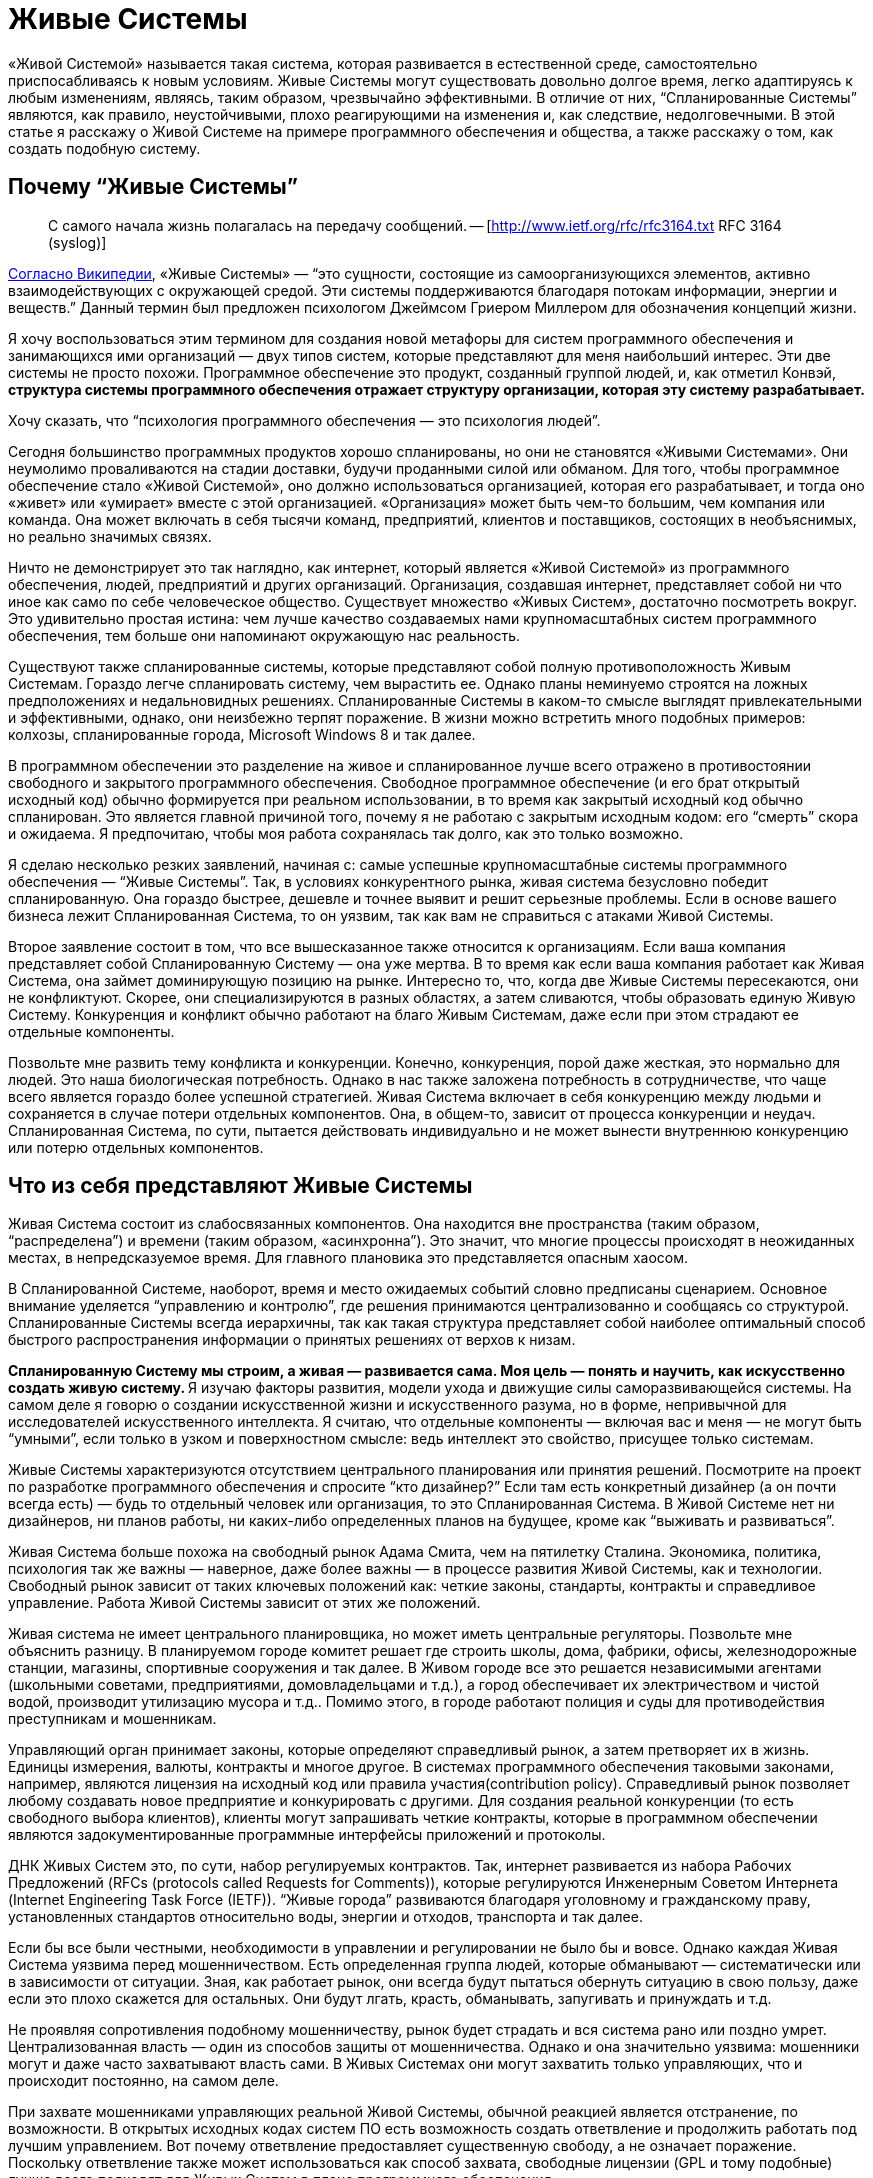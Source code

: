 = Живые Системы

«Живой Системой» называется такая система, которая развивается в естественной среде, самостоятельно приспосабливаясь к новым условиям. Живые Системы могут существовать довольно долгое время, легко адаптируясь к любым изменениям, являясь, таким образом, чрезвычайно эффективными. В отличие от них, “Спланированные Системы” являются, как правило, неустойчивыми, плохо реагирующими на изменения и, как следствие, недолговечными. В этой статье я расскажу о Живой Системе на примере программного обеспечения и общества, а также расскажу о том, как создать подобную систему.

== Почему “Живые Системы”

> С самого начала жизнь полагалась на передачу сообщений. -- [http://www.ietf.org/rfc/rfc3164.txt RFC 3164 (syslog)]

http://en.wikipedia.org/wiki/Living_systems[Согласно Википедии], «Живые Системы» — “это сущности, состоящие из самоорганизующихся элементов, активно взаимодействующих с окружающей средой. Эти системы поддерживаются благодаря потокам информации, энергии и веществ.” Данный термин был предложен психологом Джеймсом Гриером Миллером для обозначения концепций жизни.

Я хочу воспользоваться этим термином для создания новой метафоры для систем программного обеспечения и занимающихся ими организаций — двух типов систем, которые представляют для меня наибольший интерес. Эти две системы не просто похожи. Программное обеспечение это продукт, созданный группой людей, и, как отметил Конвэй, ** структура системы программного обеспечения отражает структуру организации, которая эту систему разрабатывает.**

Хочу сказать, что “психология программного обеспечения — это психология людей”.

Сегодня большинство программных продуктов хорошо спланированы, но они не становятся «Живыми Системами». Они неумолимо проваливаются на стадии доставки, будучи проданными силой или обманом. Для того, чтобы программное обеспечение стало «Живой Системой», оно должно использоваться организацией, которая его разрабатывает, и тогда оно «живет» или «умирает» вместе с этой организацией. «Организация» может быть чем-то большим, чем компания или команда. Она может включать в себя тысячи команд, предприятий, клиентов и поставщиков, состоящих в необъяснимых, но реально значимых связях.

Ничто не демонстрирует это так наглядно, как интернет, который является «Живой Системой» из программного обеспечения, людей, предприятий и других организаций. Организация, создавшая интернет, представляет собой ни что иное как само по себе человеческое общество. Существует множество «Живых Систем», достаточно посмотреть вокруг. Это удивительно простая истина: чем лучше качество создаваемых нами крупномасштабных систем программного обеспечения, тем больше они напоминают окружающую нас реальность.

Существуют также спланированные системы, которые представляют собой полную противоположность Живым Системам. Гораздо легче спланировать систему, чем вырастить ее. Однако планы неминуемо строятся на ложных предположениях и недальновидных решениях. Спланированные Системы в каком-то смысле выглядят привлекательными и эффективными, однако, они неизбежно терпят поражение. В жизни можно встретить много подобных примеров: колхозы, спланированные города, Microsoft Windows 8 и так далее.

В программном обеспечении это разделение на живое и спланированное лучше всего отражено в противостоянии свободного и закрытого программного обеспечения. Свободное программное обеспечение (и его брат открытый исходный код) обычно формируется при реальном использовании, в то время как закрытый исходный код обычно спланирован. Это является главной причиной того, почему я не работаю с закрытым исходным кодом: его “смерть” скора и ожидаема. Я предпочитаю, чтобы моя работа сохранялась так долго, как это только возможно.

Я сделаю несколько резких заявлений, начиная с: самые успешные крупномасштабные системы программного обеспечения — “Живые Системы”. Так, в условиях конкурентного рынка, живая система безусловно победит спланированную. Она гораздо быстрее, дешевле и точнее выявит и решит серьезные проблемы. Если в основе вашего бизнеса лежит Спланированная Система, то он уязвим, так как вам не справиться с атаками Живой Системы.

Второе заявление состоит в том, что все вышесказанное также относится к организациям. Если ваша компания представляет собой Спланированную Систему — она уже мертва. В то время как если ваша компания работает как Живая Система, она займет доминирующую позицию на рынке. Интересно то, что, когда две Живые Системы пересекаются, они не конфликтуют. Скорее, они специализируются в разных областях, а затем сливаются, чтобы образовать единую Живую Систему. Конкуренция и конфликт обычно работают на благо Живым Системам, даже если при этом страдают ее отдельные компоненты.

Позвольте мне развить тему конфликта и конкуренции. Конечно, конкуренция, порой даже жесткая, это нормально для людей. Это наша биологическая потребность. Однако в нас также заложена потребность в сотрудничестве, что чаще всего является гораздо более успешной стратегией. Живая Система включает в себя конкуренцию между людьми и сохраняется в случае потери отдельных компонентов. Она, в общем-то, зависит от процесса конкуренции и неудач. Спланированная Система, по сути, пытается действовать индивидуально и не может вынести внутреннюю конкуренцию или потерю отдельных компонентов.

== Что из себя представляют Живые Системы

Живая Система состоит из слабосвязанных компонентов. Она находится вне пространства (таким образом, “распределена”) и времени (таким образом, «асинхронна”). Это значит, что многие процессы происходят в неожиданных местах, в непредсказуемое время. Для главного плановика это представляется опасным хаосом.

В Спланированной Системе, наоборот, время и место ожидаемых событий словно предписаны сценарием. Основное внимание уделяется “управлению и контролю”, где решения принимаются централизованно и сообщаясь со структурой. Спланированные Системы всегда иерархичны, так как такая структура представляет собой наиболее оптимальный способ быстрого распространения информации о принятых решениях от верхов к низам.

**Спланированную Систему мы строим, а живая — развивается сама. Моя цель — понять и научить, как искусственно создать живую систему. ** Я изучаю факторы развития, модели ухода и движущие силы саморазвивающейся системы. На самом деле я говорю о создании искусственной жизни и искусственного разума, но в форме, непривычной для исследователей искусственного интеллекта. Я считаю, что отдельные компоненты — включая вас и меня — не могут быть “умными”, если только в узком и поверхностном смысле: ведь интеллект это свойство, присущее только системам.

Живые Системы характеризуются отсутствием центрального планирования или принятия решений. Посмотрите на проект по разработке программного обеспечения и спросите “кто дизайнер?” Если там есть конкретный дизайнер (а он почти всегда есть) — будь то отдельный человек или организация, то это Спланированная Система. В Живой Системе нет ни дизайнеров, ни планов работы, ни каких-либо определенных планов на будущее, кроме как “выживать и развиваться”.

Живая Система больше похожа на свободный рынок Адама Смита, чем на пятилетку Сталина. Экономика, политика, психология так же важны — наверное, даже более важны — в процессе развития Живой Системы, как и технологии. Свободный рынок зависит от таких ключевых положений как: четкие законы, стандарты, контракты и справедливое управление. Работа Живой Системы зависит от этих же положений.

Живая система не имеет центрального планировщика, но может иметь центральные регуляторы. Позвольте мне объяснить разницу. В планируемом городе комитет решает где строить школы, дома, фабрики, офисы, железнодорожные станции, магазины, спортивные сооружения и так далее. В Живом городе все это решается независимыми агентами (школьными советами, предприятиями, домовладельцами и т.д.), а город обеспечивает их электричеством и чистой водой, производит утилизацию мусора и т.д.. Помимо этого, в городе работают полиция и суды для противодействия преступникам и мошенникам.

Управляющий орган принимает законы, которые определяют справедливый рынок, а затем претворяет их в жизнь. Единицы измерения, валюты, контракты и многое другое. В системах программного обеспечения таковыми законами, например, являются лицензия на исходный код или правила участия(contribution policy). Справедливый рынок позволяет любому создавать новое предприятие и конкурировать с другими. Для создания реальной конкуренции (то есть свободного выбора клиентов), клиенты могут запрашивать четкие контракты, которые в программном обеспечении являются задокументированные программные интерфейсы приложений и протоколы.

ДНК Живых Систем это, по сути, набор регулируемых контрактов. Так, интернет развивается из набора Рабочих Предложений (RFCs (protocols called Requests for Comments)), которые регулируются Инженерным Советом Интернета (Internet Engineering Task Force (IETF)). “Живые города” развиваются благодаря уголовному и гражданскому праву, установленных стандартов относительно воды, энергии и отходов, транспорта и так далее.

Если бы все были честными, необходимости в управлении и регулировании не было бы и вовсе. Однако каждая Живая Система уязвима перед мошенничеством. Есть определенная группа людей, которые обманывают — систематически или в зависимости от ситуации. Зная, как работает рынок, они всегда будут пытаться обернуть ситуацию в свою пользу, даже если это плохо скажется для остальных. Они будут лгать, красть, обманывать, запугивать и принуждать и т.д.

Не проявляя сопротивления подобному мошенничеству, рынок будет страдать и вся система рано или поздно умрет. Централизованная власть — один из способов защиты от мошенничества. Однако и она значительно уязвима: мошенники могут и даже часто захватывают власть сами. В Живых Системах они могут захватить только управляющих, что и происходит постоянно, на самом деле.

При захвате мошенниками управляющих реальной Живой Системы, обычной реакцией является отстранение, по возможности. В открытых исходных кодах систем ПО есть возможность создать ответвление и продолжить работать под лучшим управлением. Вот почему ответвление предоставляет существенную свободу, а не означает поражение. Поскольку ответвление также может использоваться как способ захвата, свободные лицензии (GPL и тому подобные) лучше всего подходят для Живых Систем в плане программного обеспечения.

Рост Живых Систем — процесс постоянный и естественный. Это их главная отличительная черта — отсутствие больших затрат усилий на их создание. Здесь же, однако, вы будете наблюдать небольшие изменения. Это может показаться скучным и бесперспективным. Тем не менее, это лучший метод выживания. Живая Система должна делать две вещи. Во-первых, она должна решать ряд вопросов относительно прибыли. Во-вторых, со временем она должна меняться и адаптироваться, следуя за изменениями, происходящими в окружающем в мире.

Что касается Спланированной Системы, то подстроить ее под меняющийся окружающий мир очень сложно, часто даже невозможно. Ресурсы определяют власть. Поэтому Спланированные Системы активно и агрессивно противятся изменениям, отрицают их, а когда без изменений уже не обойтись — они перестают существовать.

Живая же Система получает только выгоду от изменений. Для нее не имеет значения, когда заниматься изучением ландшафта — “сегодня” или “завтра. Она развивается благодаря непрерывному обучению. Чтобы действительно уничтожить ее, вы должны нанести ей большой ущерб, что тяжело сделать, если Живая Система уже успешна и сильно развита.

Для нее работа с небольшими неполадками ничем не отличается от обычной деятельности. На самом деле Живая Система развивается благодаря сложным ситуациям, только если они не являются очень тяжелыми, непреодолимыми. Сложная ситуация это то, что помогает компонентам конкурировать между собой и разрабатывать лучшие решения. То, что не убивает Живую Систему, делает ее только сильнее.

Итак, так как Живые Системы учатся всему и вливаются в новые сферы гораздо быстрее и с выгодой для себя, они будут стремиться к тому, чтобы процветать и доминировать, уничтожая любые конкурентные Спланированные Системы. Они быстро реагируют, перемещая ресурсы в те области, в которых они нужнее. И поскольку им не нужны никакие указания действий, они могут изменяться до любого размера. Отсутствие координирования означает ничем не ограниченный масштаб.

== Компоненты Живой Системы

Давайте обратимся к отдельным компонентам Живой Системы. Помните, что Живая Система похожа на рынок, где компоненты конкурируют за предоставление определенных услуг. Компоненты живой системы обладают определенными чертами, которые отличают их от компонентов спланированных систем. У каждого компонента Живой Системы есть определенная группа владельцы и инвесторы, и за каждым компонентом закреплена отдельная группа (в то время как в Спланированной Системе у каждого компонентов одни и те же владельцы). Компоненты объединяются в сети поставщиков и клиентов, данные, имена и адреса которых всегда доступны для удобства клиента. Легким способом смошенничать является подмена высококачественного компонента низкопробным. Поэтому управляющему органу возможно придется обеспечить соблюдение идентификации профиля и защитить идентификационные данные.

Компоненты максимально независимы от своего местонахождения. Этот факт создает более крупный и эффективный свободный рынок. Это значит, что мы стремимся к тому, чтобы наша Живая Система была независимой. Это противопоставляется Спланированной Системе, где местоположение играет очень важную роль, а конкуренция между компонентами либо очень мала, либо вовсе отсутствует.

Также компоненты могут совершенно произвольно появляться и исчезать. Нет никаких гарантий того, что компонент, от которого мы зависим сегодня все еще будет существовать или находится в доступе завтра. Вероятно, это кажется ненадежным, но на деле это разумно и обоснованно. Мы не зависим от определенных компонентов, мы полагаемся на контракты. Если нам действительно что-то нужно, перед нами появится множество альтернатив. Если одна из них исчезнет — на смену ей придет другая. Если вы упустите одно такси, вы обязательно поймаете другое.

Компоненты максимально независимы друг от друга. Это значит, что они существуют и изменяются в своем темпе, в своем направлении. Изменение в одном компоненте практически незаметно для другого, разве что через открытый интерфейс. Эта свобода необходима для свободного рынка, движимого специализацией и торговлей. Так, один компонент может сфокусироваться на скорости, а другой — на безопасности.

Поскольку не существует ни общепринятого решения о том, какие компоненты существуют, ни кто их создает, они будут иметь разнородный характер, и это разнообразие компонентов имеет важное значение для понимания всей системы. Набор разнообразных компонентов, задействованный в свободном рынке, справится с решением проблемы быстрее и успешнее, чем сплошная, монолитная Спланированная Система.

Компоненты абстрагированы, что означает, что они могут сами по себе являться целыми системами. Например, веб-адрес может представлять собой отдельную, небольшую часть программного обеспечения (один веб-сервер) или крупную инфраструктуру (интернет-бизнес). В свою очередь, только от владельцев каждой группы зависит, какую систему они будут создавать — Живую или Спланированную. Живая Система сможет благополучно принять в себя компоненты Спланированной Системы. Обратный процесс, однако, невозможен.

Компоненты избегают предварительного соглашения известного как общее изменяющееся состояние. Каждый компонент обладает определенными знаниями, которыми он может делиться с другими, но все они делают это асинхронно. Так, хотя Живая Система и представляет собой большую целостную базу знаний, между компонентами нет никакой гарантированной согласованности. Кажется, это парадоксально. Но разве, скажем, каждый член собрания согласен с повесткой дня?

На самом деле, собрания с их повестками дня и протоколами представляют собой олицетворение общего изменяющегося состояния, от которого зависит Спланированная Система. Спланированные Системы не могут функционировать без систематического предварительного соглашения. При проектировании многопоточного ПО мы используем “блокировки” для достижения подобного результата. Доказано, что система ПО, использующая блокировки для того, чтобы поделиться состоянием компонентов, не будет развиваться. Вы можете попытаться создать распределенное программное обеспечение наподобие Спланированное Системы: поначалу все работает хорошо, но почти или вовсе не растет. В то время как хоть запуск Живой Системы и занимает немного больше времени, ее последующий рост безграничен.

В конечном счете, компоненты являются “ленивыми” и ситуативно-обусловленными. Они работают только тогда, когда есть задачи, требующие решения, и растут и развиваются только тогда, когда для этого есть все новые, выгодные возможности. Это означает, что компоненты могут быть простыми и минималистичными. Кроме того, они могут решить “проблему ландшафта” гораздо более точно, без лишних препятствий и предрассудков. В Спланированной Системе, наоборот, компоненты создаются заранее, исходя из прогнозирования будущих проблем или, в лучшем случае, опыта прошлых.

Пример: на запланированную конференции организаторы выбирают определенные темы, основываясь на опыте прошлого года. Сейчас, за месяц до конференции, очень важное событие привлекло интерес публики к совершенно другой проблеме. Как быстро среагируют организаторы конференции? Конференция, которой управляют участники, может изменяться в режиме реального времени, в то время как запланированной конференции понадобится чуть ли не год, чтобы как-то ответить на это.

== Протоколы Живой Системы

Между компонентами Живой Системы существуют определенные связи. Каждая связь представляет собой комбинацию из потока информации, знаний или обращений, в обоих направлениях. Лучшим способом для моделирования данных отношений являются дискретные события или “сообщения”, которые несут в себе определенный набор связей, взаимоотношений, который мы и называем “протоколами”. В естественных Живых Системах мы также можем наблюдать сообщения и протоколы. Клетки, например, поддерживают связь между собой посредством химических сообщений. Мы, люди, общаемся с помощью набора протоколов, лежащих в основе нашей речи. Например, иерархии, в которых мужчины занимают доминирующее положение, являются характерной особенностью человеческого общества, свидетельствуя о том, что протоколы управления и контроля, на которых эти иерархии основаны, встроены в наши умы, а не познаны. Я могу даже предположить, что мужской разум, руководствующийся нуждой предков организовывать охотничьи кампании, отвечает за Спланированные Системы.

Протоколы имеют много общего между собой. Мы видим протоколы широковещательных передач, где один компонент транслирует сигнал многим слушателям. Такой протокол обычно является односторонним. Обычно обратный сигнал, сигнал от слушателей, не поступает.

Мы видим также протоколы “один к одному”, где два компонента обмениваются знаниями, заданиями, запросами и так далее. Такие протоколы более официальные и в идеале полностью асинхронны. Менее официальные протоколы формируются дольше, создавая, таким образом, всеобщую “задержку”. Если я, например, готовлю, пиццу и я должен узнать про каждый ингредиент, естественно, это займет больше времени. “Вы любите грибы?”, “как насчет чеснока?”, “Хорошо, какой сорт сыра вы предпочитаете?”.

Идеальные отношения, связи направлены на снижение “задержки”, поскольку “задержка” во всей системе являются суммой “задержек” всей ее производственно-сбытовой цепочки. Так, если я готовлю себе еду, мне нужно потратить минуту на то, чтобы решить какие-то вопросы относительно пиццы, что добавит минуту к общему времени приготовления. В асинхронном диалоге с малой задержкой, я сразу же задам все вопросы, а над ответами буду думать уже позже, когда они будут поступать мне один за другим.

Для создания эффективных асинхронных систем нам нужны очереди и стратегическое планирование очередности. В идеале, мы всегда сталкиваемся с очередями, когда ожидаем сообщения и стараемся как можно скорее перенаправить их получателю, в целях избежания задержек. Нам необходимы стратегии для работы с полными очередями (пространство не бесконечно): можно просто удалить старые сообщения или приостановить отправку сообщений (только это работает для диалогов “один к одному”, а не для “один ко многим”). Нам может понадобится очереди входящих сообщений, одна за поток, и способность ждать сообщения на этой очереди.

Протоколы — неотъемлемая часть Живой Системы. Они реализуют формальные контракты. Если я спрашиваю “Вы любите чеснок?”, в качестве ответа я ожидаю либо да, либо нет. Разговор о погоде в данном случае будет нарушением контракта. Когда мы развиваем наши Живые Системы, мы должны зафиксировать протоколы, чтобы изучить его и заверить. И чем проще и четче он будет, тем лучше. Сложные, неоднозначные протоколы тяжелы как для изучения, так и для реализации и не вписываются в концепцию свободного рынка.

Некоторые Живые Системы полагаются на доверие и индентификационные номера, и не смотрят на то, заверен ли контракт. Это допустимо, но на очень короткий срок, особенно при обмене знаниями, ведь они тоже уязвимы перед мошенниками. В качестве альтернативы можно обеспечить процесс подтверждения каждого контракта с помощью мета-контрактов.Такая практика часто является даже более продуктивной для торговли. Любой таксист для нас хороший, пока он подвозит нас по правильному адресу и не запрашивает слишком высокую цену. Однако мы ходим получать новости из проверенных источников.

Как только у нас есть контакты, которые можно легко проверить, мы сможем справляться с нарушениями. Если одна стратегия терпит поражение, всегда есть другая. Отказывает другая, можно попробовать следующую. Однако после нарушения контакта, вы вряд ли захотите это продолжать таким образом, так как это может нанести более значимый ущерб.

== Пример из практики: библиотека ZeroMQ и сообщество

ZeroMQ сообщество — это Живая Система людей, которая строит Живую Систему программного обеспечения (подборка программного обеспечения под тем же названием). Хотя я изначально разрабатывал ZeroMQ сообщество с большинством свойств Живой Системы, она вышла только в 2012, отказавшись от услуг своих главных планировщиков.

Это сообщество состоит из слабо связанных проектов, имеющих общую цель, которая заключается в обеспечении очередей или сообщений для других систем ПО. Я утверждал и все еще верю в то, что только Живая Система может оптимально применяться с ZeroMQ.

Проекты ZeroMQ связаны в цепочки поставок формальными отношениями на основе API и протоколов прикладного уровня. Оформление этих API и протоколов и обеспечение контроля за их эффективностью занимает очень много времени. При этом мы обычно не документируем внутренние компоненты, а только внешние API.

В ZeroMQ не существует ни централизованного планирования, ни координирования. Однако каждый проект развивается органично, поскольку пользователи вносят в них свои разработки и совершенствуют их. Для того, чтобы сделать этот процесс более простым был создан http://rfc.zeromq.org/spec:22[договор ZeroMQ о сотрудничестве], который гарантирует, что организация будет расширяться, включая в себя всех своих компетентных пользователей.

Любой может начать новый проект ZeroMQ или создать ее новое ответвление для конкурирования и экспериментов. Мы поощряем это, поэтому у нас несколько разных типов конкуренции на разных уровнях. Это хорошо работает на практике. Основными лицензиями являются LGPLv3 или MPLv2, гарантирующие, что ответвления всегда защищены (разработки могут совершаться в обоих направлениях).

Управляющей группой в сообществе ZeroMQ является группа, возглавляемая iMatix - фирмой, которая разработала первое ПО. Особо управлять, в принципе, нет необходимости, за исключением того, чтобы прекратить злоупотребление именем “ZeroMQ”. Четкого документального оформления протоколов достаточно, чтобы клиенты могли проверять своих поставщиков.

ZeroMQ очень хорошо масштабируется. Стоимость добавления нового проекта близка к нулю, не считая затрат на поисковые работы. Проекты асинхронны, они используют пункты из GitHub и запросы на включение кода. Координированием является незначительным или вовсе отсутствует. Мы проверяем код по факту, и исправляем плохой код в процессе следующих разработок, а не обсуждая его.

Полная трансформация ZeroMQ в Живую Систему оказалась сложным процессом, поскольку первоначально не было никаких шансов на успех. Основная часть проектов бесплатного ПО все еще зависит от тщательного планирования. Нарушение стандартных процедур казалось очень странным, если не безумным. Потеря главных участников — которые предоставляли те полномочия, на которых основывалось центральное планирование, — казалась, в перспективе, катастрофой.

Однако ZeroMQ быстрыми темпами расширилась в пространстве и процветало. Мы опровергли теорию о том, что централизованное планирование очень важно для качества. На самом деле, мы выяснили, что без централизованного планирования программное обеспечение улучшилось по качеству и точности. До этого ZeroMQ была крайне нестабильной, экспериментальной и не отвечала потребностям пользователей, она стала достаточно стабильной, надежной и близкой к тому, чего хотят пользователи.

Сегодня ZeroMQ является примером того, как должна правильно работать Живая Система. Она предоставляет большую ценность как хранилище данных, так как предпринимались многочисленные попытки заменить ее, как предыдущими главными планировщиками, так и другими командами. Примечательно, что каждая Спланированная Система, которая претендовала на то, чтобы быть “лучше, чем ZeroMQ” потерпела крах, тогда как каждая Живая Система, которая начинала конкурировать с ZeroMQ, в конце концов становилась ее частью.

== Трансформация в Живую Систему

Можно ли превратить Спланированную Систему в Живую? Предположим, что у нас есть техническое право (соглашение от достаточного количества участников или законное право — наличие лицензии); каковы тогда практические требования?

Самым сложным будет получить правильный размер компонентов. Это означает, что придется отбрасывать в сторону уже существующие компоненты и создавать новые. Это может обернуться катастрофой, если сделать подобное со всеми компонентами сразу. Поэтому, при большем количестве компонентов, вы должны начать в одной области, выполнить перепроектирование и потом уже развивать сформировавшуюся в результате культуру.

Размер компонентов обычно зависит от людей, так что подходящий это такой “с которым могли бы работать несколько людей”. Масштаб Живой Системы связан с тем, что туда добавляется все больше компонентов, которые могут использовать и замещать друг друга как угодно, без увеличения своих размеров. Компонент слишком маленький, когда он не может сам по себе обеспечить что- или кого-либо, и слишком большой, когда он не может сфокусироваться на чем-то одном.

И, наконец, вам нужны контракты. Мы получили хорошие результаты для систем ПО, просто приняв http://rfc.zeromq.org/spec:22[контракт ZeroMQ C4.1] использовать его вместе с руководством по стилю программирования и ПО лицензией.

По нескольким причинам я настоятельно рекомендую такую общую лицензию как LGPL (моя теория: если вы пользуетесь слабенькой лицензией как, например, Apache или BSD, у вас точно не получится создать Живую Систему).

Ранее запуск подобной Живой Системы осложнялся тем, что самоорганизующиеся ПО экосистемы не находили надлежащего отражения в документах, да и вообще плохо принимались. Нам не хватало эмпирических данных, демонстрирующих, что такие процессы, как C4.1 могут работать, не говоря уже о том, что могут работать так хорошо. Насколько я знаю, тот контракт был первым контрактом в ПО для Живых Систем.

== Экономика Живых Систем

Как же зарабатывать деньги на свободном программном обеспечении? Мне часто задают этот вопрос. Я всегда даю разный ответ, в зависимости от того, с кем я имею дело — с отдельным человеком, небольшой фирмой, крупной фирмой.

Ключом к пониманию Живых Систем является то, что они, в общем-то, и представляют собой экономику. Ни один компонент не находится в системе просто так. Однако выбор между эгоизмом и альтруизмом — ложная дилемма. В основе Живой Системы лежит и то, и другое. Это базовая теория экономики: будучи эгоистами в специализации и торговле, мы создаем общее благополучие. Это суперспособность человека: масштабная специализация и торговля между отдельными людьми, семьями, поколениями, деревнями, городами и целыми регионами.

Живая Система принадлежит каждому ее участнику, поэтому ее ценность гораздо сложнее измерить, в то время как Спланированная Система, которой владеют несколько людей из “верхов”, представляет собой определенную видимую ценность как для своих владельцев, так и для сторонних наблюдателей. Однако общая ценность Живой Системы всегда будет превосходить любую конкурирующую ей Спланированную Систему. Живая Система может приносить невероятную прибыль, которая делится между всеми ее участниками.

Вот и первый ответ: ** Живая Система может уничтожить конкурирующие Спланированные Системы и тем самым присвоить часть скрытых прежде ценностей. ** Мы наблюдаем подобные вещи в реальной жизни: когда свободные рыночные экономики превосходят плановые экономики, что приводит к оттоку квалифицированных работников из последней в пользу первой.

Второй ответ заключается в том, что ** мы можем построить новые рынки в успешных Живых Системах, что является невозможным в спланированных. ** Хорошим примером этого является интернет: он позволяет создавать новые крупномасштабные экономические проекты, что прежде было невозможно в старых сетях. Эти новые рынки могут быть очень прибыльными.

Спланированная Система может выжить только за счет своих компонентов. Это многим похоже на культ и зависит от таких методов поддержания культа как, например, промывание мозгов, когда немногие процветаю за счет остальных. Спланированные Системы по своей природе неэтичны, а также неустойчивы. Справедливому и свободному рынку неотъемлемо присуща мораль, несмотря на то, что большое количество Спланированных Систем как будто бы представляют рынок.

== Заключение

В этом эссе я рассмотрел искусственные Живые Системы, которые копируют реальные Живые Системы и могут быть созданы по их подобию. Живые Системы находятся вне времени и пространства. Они состоят из большого количества независимых компонентов, которые конкурируют и сотрудничают на свободном рынке услуг, труда, ресурсов и знаний. Эти компоненты возникают и развиваются под давлением рынка независимо друг от друга. Они существуют и сходят на нет в зависимости от того как быстро они могут разрешить те проблемы, с которыми сталкиваются их клиенты.

Компоненты Живой Системы взаимодействуют асинхронно, рассылая сообщения по всей системе, по различным схемам.Эти потоки сообщений в форме протоколов являются обязательными. Чем точнее протокол, тем легче клиентам будет выбрать поставщиков, тем эффективней рынок.

У Живой Системы нет главного владельца, который бы осуществлял контроль, однако, там могут выбираться власти для управления (определения и обеспечения исполнения) контрактами. У нее нет ни одной точки отказа. Вместо того, чтобы воспринимать неполадки, неудачи как что-то экстраординарное или то, чего следует избегать, Живая Система учится на них. Неисправный компонент заменяется на исправный.

Живые Системы развиваются путем обучения, соединяясь в цепи поставок, которые связывают компоненты с внешней средой, окружающим миром. Мы можем измерить эффективность Живой Системы, посмотрев на период ожидания с момента поступления в систему проблемы и до ее разрешения. В Спланированных Системах периоды ожидания могут длиться годами, в хорошо адаптирующихся Живых Системах — несколько часов.

Таким образом, будучи рационально организованными, Живые Системы точно оценивают степень сложности проблемы и объем затрат на нее решение. В отличие от Спланированных Систем, их способы решения проблем основаны на реальных данных, а не на предположениях, догадках и устаревших данных, что позволяет им работать точнее, быстрее и дешевле по сравнению со Спланированными Системами.

Чтобы создать крупномасштабную Живую Систему в программном обеспечении, создайте такую же систему из людей. Они будут сотрудничать, развиваться, правильно функционировать и тем самым доминировать на любом рынке. В то время как конкурирующие Спланированные Системы будут терпеть поражение, разрушаясь, функционируя по отдельности, конкурирующие Живые Системы будут стремиться к тому, чтобы специализироваться в различных сферах, а вследствие сливаться в одну большую единую Живую Систему.
